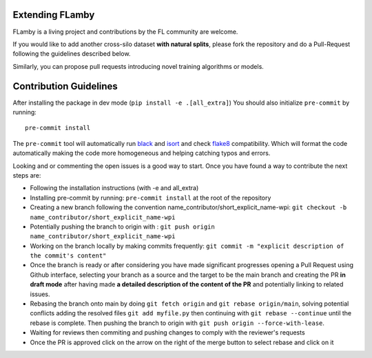 Extending FLamby
----------------

FLamby is a living project and contributions by the FL community are
welcome.

If you would like to add another cross-silo dataset **with natural
splits**, please fork the repository and do a Pull-Request following the
guidelines described below.

Similarly, you can propose pull requests introducing novel training
algorithms or models.

Contribution Guidelines
-----------------------

After installing the package in dev mode
(``pip install -e .[all_extra]``) You should also initialize
``pre-commit`` by running:

::

    pre-commit install

The ``pre-commit`` tool will automatically run
`black <https://github.com/psf/black>`__ and
`isort <https://github.com/PyCQA/isort>`__ and check
`flake8 <https://flake8.pycqa.org/en/latest/>`__ compatibility. Which
will format the code automatically making the code more homogeneous and
helping catching typos and errors.

Looking and or commenting the open issues is a good way to start. Once
you have found a way to contribute the next steps are:

-  Following the installation instructions (with -e and all_extra)
-  Installing pre-commit by running: ``pre-commit install`` at the root of the repository
-  Creating a new branch following the convention name\_contributor/short\_explicit\_name-wpi:
   ``git checkout -b name_contributor/short_explicit_name-wpi``
-  Potentially pushing the branch to origin with :
   ``git push origin name_contributor/short_explicit_name-wpi`` 
-  Working on the branch locally by making commits frequently:
   ``git commit -m "explicit description of the commit's content"`` 
-  Once the branch is ready or after considering you have made significant
   progresses opening a Pull Request using Github interface, selecting your
   branch as a source and the target to be the main branch and creating the
   PR **in draft mode** after having made **a detailed description of the
   content of the PR** and potentially linking to related issues. 
-  Rebasing the branch onto main by doing ``git fetch origin`` and
   ``git rebase origin/main``, solving potential conflicts adding the
   resolved files ``git add myfile.py`` then continuing with
   ``git rebase --continue`` until the rebase is complete. Then pushing the
   branch to origin with ``git push origin --force-with-lease``. 
-  Waiting for reviews then commiting and pushing changes to comply with the reviewer's requests 
-  Once the PR is approved click on the arrow on the right of the merge button to select rebase and click on it
